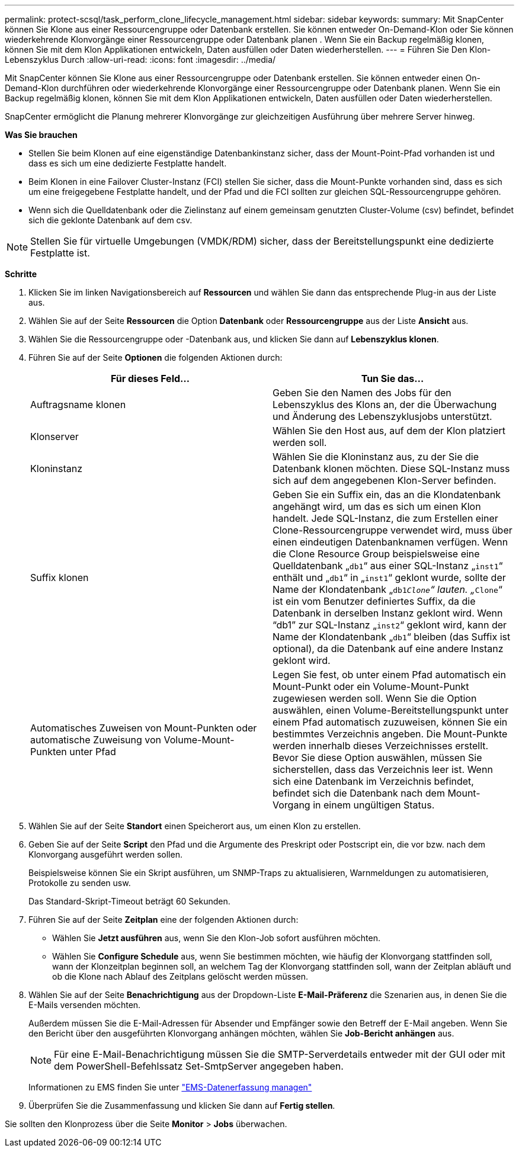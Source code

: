 ---
permalink: protect-scsql/task_perform_clone_lifecycle_management.html 
sidebar: sidebar 
keywords:  
summary: Mit SnapCenter können Sie Klone aus einer Ressourcengruppe oder Datenbank erstellen. Sie können entweder On-Demand-Klon oder Sie können wiederkehrende Klonvorgänge einer Ressourcengruppe oder Datenbank planen . Wenn Sie ein Backup regelmäßig klonen, können Sie mit dem Klon Applikationen entwickeln, Daten ausfüllen oder Daten wiederherstellen. 
---
= Führen Sie Den Klon-Lebenszyklus Durch
:allow-uri-read: 
:icons: font
:imagesdir: ../media/


[role="lead"]
Mit SnapCenter können Sie Klone aus einer Ressourcengruppe oder Datenbank erstellen. Sie können entweder einen On-Demand-Klon durchführen oder wiederkehrende Klonvorgänge einer Ressourcengruppe oder Datenbank planen. Wenn Sie ein Backup regelmäßig klonen, können Sie mit dem Klon Applikationen entwickeln, Daten ausfüllen oder Daten wiederherstellen.

SnapCenter ermöglicht die Planung mehrerer Klonvorgänge zur gleichzeitigen Ausführung über mehrere Server hinweg.

*Was Sie brauchen*

* Stellen Sie beim Klonen auf eine eigenständige Datenbankinstanz sicher, dass der Mount-Point-Pfad vorhanden ist und dass es sich um eine dedizierte Festplatte handelt.
* Beim Klonen in eine Failover Cluster-Instanz (FCI) stellen Sie sicher, dass die Mount-Punkte vorhanden sind, dass es sich um eine freigegebene Festplatte handelt, und der Pfad und die FCI sollten zur gleichen SQL-Ressourcengruppe gehören.
* Wenn sich die Quelldatenbank oder die Zielinstanz auf einem gemeinsam genutzten Cluster-Volume (csv) befindet, befindet sich die geklonte Datenbank auf dem csv.



NOTE: Stellen Sie für virtuelle Umgebungen (VMDK/RDM) sicher, dass der Bereitstellungspunkt eine dedizierte Festplatte ist.

*Schritte*

. Klicken Sie im linken Navigationsbereich auf *Ressourcen* und wählen Sie dann das entsprechende Plug-in aus der Liste aus.
. Wählen Sie auf der Seite *Ressourcen* die Option *Datenbank* oder *Ressourcengruppe* aus der Liste *Ansicht* aus.
. Wählen Sie die Ressourcengruppe oder -Datenbank aus, und klicken Sie dann auf *Lebenszyklus klonen*.
. Führen Sie auf der Seite *Optionen* die folgenden Aktionen durch:
+
|===
| Für dieses Feld... | Tun Sie das... 


 a| 
Auftragsname klonen
 a| 
Geben Sie den Namen des Jobs für den Lebenszyklus des Klons an, der die Überwachung und Änderung des Lebenszyklusjobs unterstützt.



 a| 
Klonserver
 a| 
Wählen Sie den Host aus, auf dem der Klon platziert werden soll.



 a| 
Kloninstanz
 a| 
Wählen Sie die Kloninstanz aus, zu der Sie die Datenbank klonen möchten. Diese SQL-Instanz muss sich auf dem angegebenen Klon-Server befinden.



 a| 
Suffix klonen
 a| 
Geben Sie ein Suffix ein, das an die Klondatenbank angehängt wird, um das es sich um einen Klon handelt. Jede SQL-Instanz, die zum Erstellen einer Clone-Ressourcengruppe verwendet wird, muss über einen eindeutigen Datenbanknamen verfügen. Wenn die Clone Resource Group beispielsweise eine Quelldatenbank „`db1`“ aus einer SQL-Instanz „`inst1`“ enthält und „`db1`“ in „`inst1`“ geklont wurde, sollte der Name der Klondatenbank „`db1__Clone`“ lauten. „`__Clone`“ ist ein vom Benutzer definiertes Suffix, da die Datenbank in derselben Instanz geklont wird. Wenn "`db1`" zur SQL-Instanz „`inst2`“ geklont wird, kann der Name der Klondatenbank „`db1`“ bleiben (das Suffix ist optional), da die Datenbank auf eine andere Instanz geklont wird.



 a| 
Automatisches Zuweisen von Mount-Punkten oder automatische Zuweisung von Volume-Mount-Punkten unter Pfad
 a| 
Legen Sie fest, ob unter einem Pfad automatisch ein Mount-Punkt oder ein Volume-Mount-Punkt zugewiesen werden soll. Wenn Sie die Option auswählen, einen Volume-Bereitstellungspunkt unter einem Pfad automatisch zuzuweisen, können Sie ein bestimmtes Verzeichnis angeben. Die Mount-Punkte werden innerhalb dieses Verzeichnisses erstellt. Bevor Sie diese Option auswählen, müssen Sie sicherstellen, dass das Verzeichnis leer ist. Wenn sich eine Datenbank im Verzeichnis befindet, befindet sich die Datenbank nach dem Mount-Vorgang in einem ungültigen Status.

|===
. Wählen Sie auf der Seite *Standort* einen Speicherort aus, um einen Klon zu erstellen.
. Geben Sie auf der Seite *Script* den Pfad und die Argumente des Preskript oder Postscript ein, die vor bzw. nach dem Klonvorgang ausgeführt werden sollen.
+
Beispielsweise können Sie ein Skript ausführen, um SNMP-Traps zu aktualisieren, Warnmeldungen zu automatisieren, Protokolle zu senden usw.

+
Das Standard-Skript-Timeout beträgt 60 Sekunden.

. Führen Sie auf der Seite *Zeitplan* eine der folgenden Aktionen durch:
+
** Wählen Sie *Jetzt ausführen* aus, wenn Sie den Klon-Job sofort ausführen möchten.
** Wählen Sie *Configure Schedule* aus, wenn Sie bestimmen möchten, wie häufig der Klonvorgang stattfinden soll, wann der Klonzeitplan beginnen soll, an welchem Tag der Klonvorgang stattfinden soll, wann der Zeitplan abläuft und ob die Klone nach Ablauf des Zeitplans gelöscht werden müssen.


. Wählen Sie auf der Seite *Benachrichtigung* aus der Dropdown-Liste *E-Mail-Präferenz* die Szenarien aus, in denen Sie die E-Mails versenden möchten.
+
Außerdem müssen Sie die E-Mail-Adressen für Absender und Empfänger sowie den Betreff der E-Mail angeben. Wenn Sie den Bericht über den ausgeführten Klonvorgang anhängen möchten, wählen Sie *Job-Bericht anhängen* aus.

+

NOTE: Für eine E-Mail-Benachrichtigung müssen Sie die SMTP-Serverdetails entweder mit der GUI oder mit dem PowerShell-Befehlssatz Set-SmtpServer angegeben haben.

+
Informationen zu EMS finden Sie unter https://docs.netapp.com/us-en/snapcenter-45/admin/concept_manage_ems_data_collection.html["EMS-Datenerfassung managen"]

. Überprüfen Sie die Zusammenfassung und klicken Sie dann auf *Fertig stellen*.


Sie sollten den Klonprozess über die Seite *Monitor* > *Jobs* überwachen.
